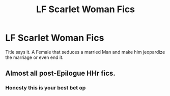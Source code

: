 #+TITLE: LF Scarlet Woman Fics

* LF Scarlet Woman Fics
:PROPERTIES:
:Author: Atomstern
:Score: 4
:DateUnix: 1532059027.0
:DateShort: 2018-Jul-20
:FlairText: Request
:END:
Title says it. A Female that seduces a married Man and make him jeopardize the marriage or even end it.


** Almost all post-Epilogue HHr fics.
:PROPERTIES:
:Author: DrunkBystander
:Score: 6
:DateUnix: 1532063172.0
:DateShort: 2018-Jul-20
:END:

*** Honesty this is your best bet op
:PROPERTIES:
:Author: rapterjet2002
:Score: 5
:DateUnix: 1532129494.0
:DateShort: 2018-Jul-21
:END:
